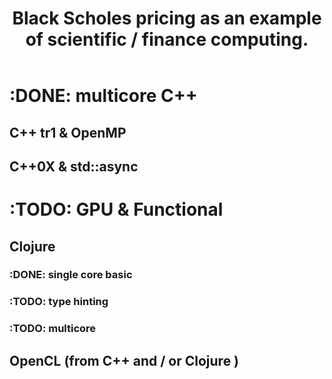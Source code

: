 #+TITLE: Black Scholes pricing as an example of scientific / finance computing.


* :DONE: multicore C++
** C++ tr1 & OpenMP
** C++0X & std::async

* :TODO: GPU & Functional
** Clojure
*** :DONE: single core basic
*** :TODO: type hinting
*** :TODO: multicore
** OpenCL (from C++ and / or Clojure )

